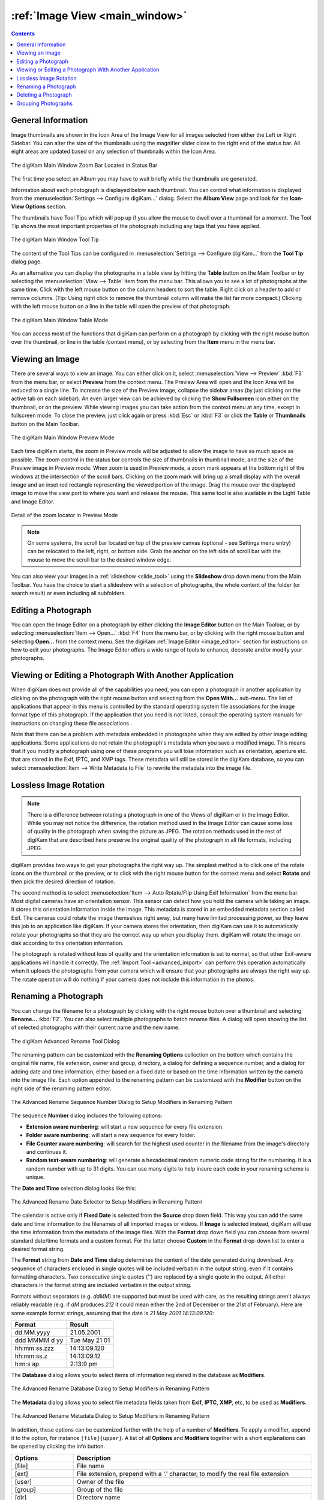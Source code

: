.. meta::
   :description: digiKam Main Window Image View
   :keywords: digiKam, documentation, user manual, photo management, open source, free, learn, easy, image, view, tooltip, table, group

.. metadata-placeholder

   :authors: - digiKam Team

   :license: see Credits and License page for details (https://docs.digikam.org/en/credits_license.html)

.. _image_view:

:ref:`Image View <main_window>`
===============================

.. contents::

General Information
-------------------

Image thumbnails are shown in the Icon Area of the Image View for all images selected from either the Left or Right Sidebar. You can alter the size of the thumbnails using the magnifier slider close to the right end of the status bar. All eight areas are updated based on any selection of thumbnails within the Icon Area.

.. figure:: images/mainwindow_zoombuttons.webp
    :alt:
    :align: center

    The digiKam Main Window Zoom Bar Located in Status Bar

The first time you select an Album you may have to wait briefly while the thumbnails are generated.

Information about each photograph is displayed below each thumbnail. You can control what information is displayed from the :menuselection:`Settings --> Configure digiKam...` dialog. Select the **Album View** page and look for the **Icon-View Options** section.

The thumbnails have Tool Tips which will pop up if you allow the mouse to dwell over a thumbnail for a moment. The Tool Tip shows the most important properties of the photograph including any tags that you have applied.

.. figure:: images/mainwindow_tooltip.webp
    :alt:
    :align: center

    The digiKam Main Window Tool Tip

The content of the Tool Tips can be configured in :menuselection:`Settings --> Configure digiKam...` from the **Tool Tip** dialog page.

As an alternative you can display the photographs in a table view by hitting the **Table** button on the Main Toolbar or by selecting the :menuselection:`View --> Table` item from the menu bar. This allows you to see a lot of photographs at the same time. Click with the left mouse button on the column headers to sort the table. Right click on a header to add or remove columns. (Tip: Using right click to remove the thumbnail column will make the list far more compact.) Clicking with the left mouse button on a line in the table will open the preview of that photograph.

.. figure:: images/mainwindow_table_view.webp
    :alt:
    :align: center

    The digiKam Main Window Table Mode

You can access most of the functions that digiKam can perform on a photograph by clicking with the right mouse button over the thumbnail, or line in the table (context menu), or by selecting from the **Item** menu in the menu bar.

.. _viewing_photograph:

Viewing an Image
----------------

.. |icon_fullscreen| image:: images/mainwindow_icon_fullscreen.webp

There are several ways to view an image. You can either click on it, select :menuselection:`View --> Preview` :kbd:`F3` from the menu bar, or select **Preview** from the context menu. The Preview Area will open and the Icon Area will be reduced to a single line. To increase the size of the Preview image, collapse the sidebar areas (by just clicking on the active tab on each sidebar). An even larger view can be achieved by clicking the **Show Fullscreen** icon |icon_fullscreen| either on the thumbnail, or on the preview. While viewing images you can take action from the context menu at any time, except in fullscreen mode. To close the preview, just click again or press :kbd:`Esc` or :kbd:`F3` or click the **Table** or **Thumbnails** button on the Main Toolbar.

.. figure:: images/mainwindow_preview.webp
    :alt:
    :align: center

    The digiKam Main Window Preview Mode

Each time digiKam starts, the zoom in Preview mode will be adjusted to allow the image to have as much space as possible. The zoom control in the status bar controls the size of thumbnails in thumbnail mode, and the size of the Preview image in Preview mode. When zoom is used in Preview mode, a zoom mark appears at the bottom right of the windows at the intersection of the scroll bars. Clicking on the zoom mark will bring up a small display with the overall image and an inset red rectangle representing the viewed portion of the image. Drag the mouse over the displayed image to move the view port to where you want and release the mouse.
This same tool is also available in the Light Table and Image Editor.

.. figure:: images/mainwindow_preview_zoomed_locator.webp
    :alt:
    :align: center

    Detail of the zoom locator in Preview Mode

.. note::

    On some systems, the scroll bar located on top of the preview canvas (optional - see Settings menu entry) can be relocated to the left, right, or bottom side. Grab the anchor on the left side of scroll bar with the mouse to move the scroll bar to the desired window edge.

You can also view your images in a :ref:`slideshow <slide_tool>` using the **Slideshow** drop down menu from the Main Toolbar. You have the choice to start a slideshow with a selection of photographs, the whole content of the folder (or search result) or even including all subfolders.

.. _editing_photograph:

Editing a Photograph
--------------------

You can open the Image Editor on a photograph by either clicking the **Image Editor** button on the Main Toolbar, or by selecting :menuselection:`Item --> Open...` :kbd:`F4` from the menu bar, or by clicking with the right mouse button and selecting **Open...** from the context menu. See the digiKam :ref:`Image Editor <image_editor>` section for instructions on how to edit your photographs. The Image Editor offers a wide range of tools to enhance, decorate and/or modify your photographs.

.. _editing_external:

Viewing or Editing a Photograph With Another Application
--------------------------------------------------------

When digiKam does not provide all of the capabilities you need, you can open a photograph in another application by clicking on the photograph with the right mouse button and selecting from the **Open With...** sub-menu. The list of applications that appear in this menu is controlled by the standard operating system file associations for the image format type of this photograph. If the application that you need is not listed, consult the operating system manuals for instructions on changing these file associations .

Note that there can be a problem with metadata embedded in photographs when they are edited by other image editing applications. Some applications do not retain the photograph's metadata when you save a modified image. This means that if you modify a photograph using one of these programs you will lose information such as orientation, aperture etc. that are stored in the Exif, IPTC, and XMP tags. These metadata will still be stored in the digiKam database, so you can select :menuselection:`Item --> Write Metadata to File` to rewrite the metadata into the image file.

.. _lossless_rotation:

Lossless Image Rotation
-----------------------

.. note::

     There is a difference between rotating a photograph in one of the Views of digiKam or in the Image Editor. While you may not notice the difference, the rotation method used in the Image Editor can cause some loss of quality in the photograph when saving the picture as JPEG. The rotation methods used in the rest of digiKam that are described here preserve the original quality of the photograph in all file formats, including JPEG.

digiKam provides two ways to get your photographs the right way up. The simplest method is to click one of the rotate icons on the thumbnail or the preview, or to click with the right mouse button for the context menu and select **Rotate** and then pick the desired direction of rotation.

The second method is to select :menuselection:`Item --> Auto Rotate/Flip Using Exif Information` from the menu bar. Most digital cameras have an orientation sensor. This sensor can detect how you hold the camera while taking an image. It stores this orientation information inside the image. This metadata is stored in an embedded metadata section called Exif. The cameras could rotate the image themselves right away, but many have limited processing power, so they leave this job to an application like digiKam. If your camera stores the orientation, then digiKam can use it to automatically rotate your photographs so that they are the correct way up when you display them. digiKam will rotate the image on disk according to this orientation information.

The photograph is rotated without loss of quality and the orientation information is set to normal, so that other Exif-aware applications will handle it correctly. The :ref:`Import Tool <advanced_import>` can perform this operation automatically when it uploads the photographs from your camera which will ensure that your photographs are always the right way up. The rotate operation will do nothing if your camera does not include this information in the photos.

.. _renaming_photograph:

Renaming a Photograph
---------------------

You can change the filename for a photograph by clicking with the right mouse button over a thumbnail and selecting **Rename...** :kbd:`F2`. You can also select multiple photographs to batch rename files. A dialog will open showing the list of selected photographs with their current name and the new name.

.. figure:: images/mainwindow_advanced_rename.webp
    :alt:
    :align: center

    The digiKam Advanced Rename Tool Dialog

The renaming pattern can be customized with the **Renaming Options** collection on the bottom which contains the original file name, file extension, owner and group, directory, a dialog for defining a sequence number, and a dialog for adding date and time information, either based on a fixed date or based on the time information written by the camera into the image file. Each option appended to the renaming pattern can be customized with the **Modifier** button on the right side of the renaming pattern editor.

.. figure:: images/mainwindow_advanced_rename_number.webp
    :alt:
    :align: center

    The Advanced Rename Sequence Number Dialog to Setup Modifiers in Renaming Pattern

The sequence **Number** dialog includes the following options:

- **Extension aware numbering**: will start a new sequence for every file extension.
- **Folder aware numbering**: will start a new sequence for every folder.
- **File Counter aware numbering**: will search for the highest used counter in the filename from the image's directory and continues it.
- **Random text-aware numbering**: will generate a hexadecimal random numeric code string for the numbering. It is a random number with up to 31 digits. You can use many digits to help insure each code in your renaming scheme is unique.

The **Date and Time** selection dialog looks like this:

.. figure:: images/mainwindow_advanced_rename_date_selector.webp
    :alt:
    :align: center

    The Advanced Rename Date Selector to Setup Modifiers in Renaming Pattern

The calendar is active only if **Fixed Date** is selected from the **Source** drop down field. This way you can add the same date and time information to the filenames of all imported images or videos. If **Image** is selected instead, digiKam will use the time information from the metadata of the image files. With the **Format** drop down field you can choose from several standard date/time formats and a custom format. For the latter choose **Custom** in the **Format** drop-down list to enter a desired format string.

The **Format** string from **Date and Time** dialog determines the content of the date generated during download. Any sequence of characters enclosed in single quotes will be included verbatim in the output string, even if it contains formatting characters. Two consecutive single quotes ('') are replaced by a single quote in the output. All other characters in the format string are included verbatim in the output string.

Formats without separators (e.g. *ddMM*) are supported but must be used with care, as the resulting strings aren't always reliably readable (e.g. if *dM* produces *212* it could mean either the 2nd of December or the 21st of February). Here are some example format strings, assuming that the date is *21 May 2001 14:13:09.120*:

============== =============
Format         Result
============== =============
dd.MM.yyyy     21.05.2001
ddd MMMM d yy  Tue May 21 01
hh:mm:ss.zzz   14:13:09.120
hh:mm:ss.z     14:13:09.12
h:m:s ap       2:13:9 pm
============== =============

The **Database** dialog allows you to select items of information registered in the database as **Modifiers**.

.. figure:: images/mainwindow_advanced_rename_database.webp
    :alt:
    :width: 400px
    :align: center

    The Advanced Rename Database Dialog to Setup Modifiers in Renaming Pattern

The **Metadata** dialog allows you to select file metadata fields taken from **Exif**, **IPTC**, **XMP**, etc, to be used as **Modifiers**.

.. figure:: images/mainwindow_advanced_rename_metadata.webp
    :alt:
    :width: 400px
    :align: center

    The Advanced Rename Metadata Dialog to Setup Modifiers in Renaming Pattern

In addition, these options can be customized further with the help of a number of **Modifiers**. To apply a modifier, append it to the option, for instance ``[file]{upper}``. A list of all **Options** and **Modifiers** together with a short explanations can be opened by clicking the info button.

======================= =============================================================================================================================================================================
Options                 Description
======================= =============================================================================================================================================================================
[file]                  File name
[ext]                   File extension, prepend with a '.' character, to modify the real file extension
[user]                  Owner of the file
[group]                 Group of the file
[dir]                   Directory name
[dir.]                  Name of the parent directory, additional '.' characters move up in the directory hierarchy
[cam]                   Camera name
#                       Sequence number
#[options]              Sequence number (options: c = file counter aware, e = extension aware, f = folder aware, r = random aware, ce = counter and extension aware, re = random and extension aware)
#[options,start]        Sequence number (custom start)
#[options,step]         Sequence number (custom step)
#[options,start,step]   Sequence number (custom start and step)
[date]                  Date and time (Standard format)
[date:key]              Date and time (key = Standard|ISO|UnixTimeStamp|Text)
[date:format]           Date and time (format settings)
[meta:key]              Add metadata information
======================= =============================================================================================================================================================================

=============================== =========================================================================================================================================================================================================================
Modifiers                       Description
=============================== =========================================================================================================================================================================================================================
{upper}                         Convert to uppercase
{lower}                         Convert to lowercase
{firstupper}                    Convert the first letter of each word to uppercase
{trim}                          Remove leading, trailing and extra whitespace
{unique}                        Add a suffix number to have unique strings in duplicate values
{unique:n}                      Add a suffix number, n specifies the number of digits to use
{unique:n,c,0a}                 Add a suffix number, n specifies the number of digits to use, c optional specifies the separator char before the numbers, a optional to include all options for uniqueness, 0 optional to always pad with n zero digits
{removedoubles}                 Remove duplicate words
{default:"value"}               Set a default value for empty strings
{replace:"old","new",options}   Replace text (options: r = regular expression, i = ignore case)
{range:from,to}                 Extract a specific range (if to is omitted, go to the end of string)
=============================== =========================================================================================================================================================================================================================

.. tip::

    The sequence number may be needed if you have a camera with a fast frame rate, since it is possible to take two photographs that have exactly the same data and time.

    To apply a modifier, append it to the option, for instance: [file]{upper}.

    Modifiers can be applied to every renaming option.

    It is possible to assign multiple modifiers to an option - they are applied in the order you assign them.

    Be sure to use the quick access buttons. They might provide additional information about renaming and modifier options.

    The file list can be sorted, just right-click on it to see the sort criteria (album view only).

You can also batch rename photographs using the :ref:`Batch Queue Manager <batch_queue>` :kbd:`B`, or with the :ref:`Import Tool <advanced_import>` during downloads from camera. These two options are mostly the same. Place the cursor in the renaming pattern editor, type in something and/or select **Modifiers** and **Options** from the buttons.

.. _deleting_photograph:

Deleting a Photograph
---------------------

When you delete a photograph from digiKam with :menuselection:`Item --> Move to Trash` :kbd:`Del` it will be moved from its folder on the hard disk to the internal **Trash** Can.

Deleting works from anywhere in any digiKam window.

digiKam will ask for confirmation with the dialog below before it moves items to the trash.

.. figure:: images/mainwindow_move_trash.webp
    :alt:
    :align: center

    The digiKam Move to Trash Dialog

For each collection registered in the database, digiKam maintains an internal trash-bin. Physically, the trash is located at the root album corresponding to the collection entry. It's a hidden folder :file:`.dtrash`, storing deleted items in a subdirectory named :file:`files`, and information about the deletion is stored in another subdirectory named :file:`info` with Json sidecars (:file:`.dtrashinfo`). Deleting a file in the collection does not remove the file from the media, but moves the file into this container and removes any reference to the item from the digiKam database.

The trash-bin is accessible from the left sidebar tab **Albums** as the last entry of the tree-view corresponding to a collection and is named **Trash**. As the trash-view is a special container in digiKam, the layout of the trash-bin contents is a list based on a table-view and this view cannot be changed. The details of items in the trash-bin can always be displayed in the right sidebar using the **Properties**, **Metadata**, **Colors**, and **Map** tabs but information are taken from the files, not the database, and cannot be edited from the **Captions** tab. The **Versions** and **Filters** tabs can also not be used with the trash-bin.

.. figure:: images/mainwindow_trashbin.webp
    :alt:
    :align: center

    The digiKam Internal Trash-Bin Exists for All Collections Registered in the Database

.. note::

    digiKam does not use the Desktop recycler since operations to move and delete files from a network collection can take a while. The same problem can also occur with a collection hosted in a different disk partition than your home directory that is managed by the Desktop. Moving items to delete to a self-contained trash-bin from the collection is both operating system independent and fast.

A series of buttons on the bottom of the trash-bin view allow you to restore files to the collection or delete them permanently. These are:

    - **Undo**: to restore only the last entry in the trash-bin.
    - **Restore**: to restore a selection of files from the trash-bin.
    - **Delete**: to **permanently remove** the items selected, or all items from the trash-bin.

These same options are also available in the trash-bin list's context menu. When the **Delete** option is selected, the user must confirm the request before the deletion is made.

.. figure:: images/mainwindow_trashbin_confirm.webp
    :alt:
    :align: center

    The digiKam Internal Trash-Bin Asks to Confirm the Permanent Deletion of Items

.. important::

    Since the trash-bin container is physically located in the root album of a collection, backups of a collection onto separated media, will also safely backup the corresponding trash-bin container.

.. _grouping_photograph:

Grouping Photographs
--------------------

Grouping items is a very useful way to organize Photographs and/or videos that are related to each other, and adjusts the way they are displayed in the image area. This function is available through the context menu on a selection of items (more than one item selected).

.. figure:: images/mainwindow_group_menu.webp
    :alt:
    :align: center

    The digiKam Icon-View Grouped Items Options From Context Menu

With the **Group Selected Here** option, you can put the whole selection into one group without constraints.

The **Group Selected by Time** option allows you to create more than one group determined by the Exif or Xmp time-stamps (seconds will be ignored). Each group of items is created by reading the date for each item and looking if it's included in a range of plus or minus two seconds from the selection.

The **Group Selected by Filename** option will put items with the same name but different file types into one group. This is particularly handy, as explained below, for grouping images that have been stored in both JPEG and RAW formats.

The last option **Group Selected by Timelapse / Burst** put the whole selection into groups created with a minimum of three items when differences of Exif or Xmp time-stamps for each item do not exceed one second.

.. figure:: images/mainwindow_grouped_items.webp
    :alt:
    :align: center

    The digiKam Icon-View Grouped Mode From Icon-View

.. important::

    If you group files automatically based on filename, the smaller file size from the group is preferred as the leading item. The idea is that when previewing, faster loading of the image will allow for a quicker preview.

    If you group files manually from the icon-view, the selected item used to show the context menu that was used to group the files will be used as the leading item.

The **Show/Hide Grouped Images** menu items control whether only the reference icon of the group (the first of the group according to the sorting order at the moment of grouping) is displayed, or all of the images are displayed. These two functions can also be accessed by the little grouping indicator (folder symbol with number) on the reference icon.

.. note::

    In Icon-View, you can turn on/off the frame over grouped item thumbnails with an option from :ref:`Settings/Miscellaneous/Appearance <appearance_settings>`.

While the mouse pointer is hovering over a grouped item, a box will pop up stating **# grouped items. Group is closed/open.** where *#* indicates the number of items in the group which are invisible if the group is closed. Clicking on the indicator toggles between **open** and **closed**.

Groups are indicated in the **Table Mode** of the Image Area using the standard approach for other lists and tables: a little triangle in front of the reference item. Clicking on this triangle will collapse or expand the grouped items.

.. figure:: images/mainwindow_grouped_table.webp
    :alt:
    :align: center

    The digiKam Icon-View Grouped Mode From Table View

The last items in the **Group** context menu allows you to remove individual items from the group or to disband the whole group. The content of the menu will change depending on whether you use it on a selection of still un-grouped items, on a group, or on single items of a group.

What can you do with a group? In terms of functions of digiKam you can perform a lot of operations like copy, delete, move, and rotate on the whole group by selecting only the reference icon provided that the group is closed. You can also load the whole group into tools like Light Table or the Batch Queue Manager, even into the Image Editor where you can navigate through the group members with the page keys on your keyboard. You can assign tags and labels (see further in this manual) and also write descriptions (see :ref:`Captions <captions_view>`). Give it a try.

.. note::

    Operations to perform over grouped items are managed by the options in Settings/Miscellaneous/Grouping. See :ref:`this section <grouping_settings>` of the manual for details.

There are multiple use cases for grouping items. One common use is to group JPG and RAW images together since many cameras allow for the recording of a single frame in both RAW and JPG formats. This is made easy by **Group Selected By Filename**.

.. tip::

    Applying **Group Selected By Filename** to 4 images: **[1.JPG 1.RAW 2.JPG 2.RAW]**, will produce 2 groups **[1.JPG + 1.RAW]** and **[2.JPS + 2.RAW]**.

You can also use grouping to group videos with associated still frames. In the screenshot above, exposure bracketed images are being grouped. One could do the same for archiving purposes with images used for a panorama.

If you have very specific requirements for documenting steps taken in editing, and the :ref:`Versions <versions_view>` function of digiKam cannot meet your needs, you may find a solution using grouping. We can think of more use cases for grouping but we don't want to overload this section of the manual. Maybe a last hint for stimulating your own ideas: grouping is not restricted to items out of the same album. The whole group (open or closed) will only be visible in the album of the reference item. The other members of the group will be visible in their own albums *only if the group is open*. Groups that span albums can be confusing, so use with care.

.. note::

     Everything described in this Grouping section has nothing to do with **Group Images** in the **View** menu. That function doesn't form permanent groups of items, it only organizes the way icons are displayed in the Icon-View.
